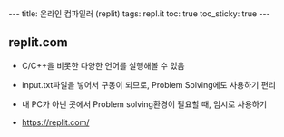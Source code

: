 #+HTML: ---
#+HTML: title: 온라인 컴파일러 (replit)
#+HTML: tags: repl.it
#+HTML: toc: true
#+HTML: toc_sticky: true
#+HTML: ---
#+OPTIONS: ^:nil

** replit.com
- C/C++을 비롯한 다양한 언어를 실행해볼 수 있음
- input.txt파일을 넣어서 구동이 되므로, Problem Solving에도 사용하기 편리

- 내 PC가 아닌 곳에서 Problem solving환경이 필요할 때, 임시로 사용하기

- https://replit.com/
